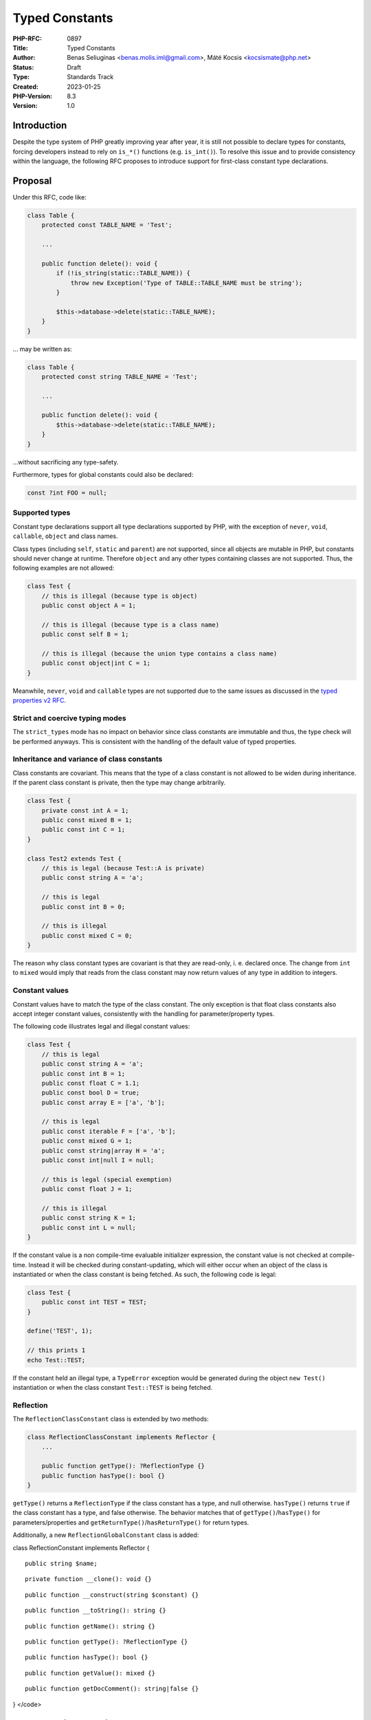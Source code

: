 Typed Constants
===============

:PHP-RFC: 0897
:Title: Typed Constants
:Author: Benas Seliuginas <benas.molis.iml@gmail.com>, Máté Kocsis <kocsismate@php.net>
:Status: Draft
:Type: Standards Track
:Created: 2023-01-25
:PHP-Version: 8.3
:Version: 1.0

Introduction
------------

Despite the type system of PHP greatly improving year after year, it is
still not possible to declare types for constants, forcing developers
instead to rely on ``is_*()`` functions (e.g. ``is_int()``). To resolve
this issue and to provide consistency within the language, the following
RFC proposes to introduce support for first-class constant type
declarations.

Proposal
--------

Under this RFC, code like:

.. code:: php

   class Table {
       protected const TABLE_NAME = 'Test';

       ...

       public function delete(): void {
           if (!is_string(static::TABLE_NAME)) {
               throw new Exception('Type of TABLE::TABLE_NAME must be string');
           }

           $this->database->delete(static::TABLE_NAME);
       }
   }

... may be written as:

.. code:: php

   class Table {
       protected const string TABLE_NAME = 'Test';

       ...

       public function delete(): void {
           $this->database->delete(static::TABLE_NAME);
       }
   }

...without sacrificing any type-safety.

Furthermore, types for global constants could also be declared:

.. code:: php

   const ?int FOO = null;

Supported types
~~~~~~~~~~~~~~~

Constant type declarations support all type declarations supported by
PHP, with the exception of ``never``, ``void``, ``callable``, ``object``
and class names.

Class types (including ``self``, ``static`` and ``parent``) are not
supported, since all objects are mutable in PHP, but constants should
never change at runtime. Therefore ``object`` and any other types
containing classes are not supported. Thus, the following examples are
not allowed:

.. code:: php

   class Test {
       // this is illegal (because type is object)
       public const object A = 1;

       // this is illegal (because type is a class name)
       public const self B = 1;

       // this is illegal (because the union type contains a class name)
       public const object|int C = 1;
   }

Meanwhile, ``never``, ``void`` and ``callable`` types are not supported
due to the same issues as discussed in the `typed properties v2
RFC <https://wiki.php.net/rfc/typed_properties_v2#supported_types>`__.

Strict and coercive typing modes
~~~~~~~~~~~~~~~~~~~~~~~~~~~~~~~~

The ``strict_types`` mode has no impact on behavior since class
constants are immutable and thus, the type check will be performed
anyways. This is consistent with the handling of the default value of
typed properties.

Inheritance and variance of class constants
~~~~~~~~~~~~~~~~~~~~~~~~~~~~~~~~~~~~~~~~~~~

Class constants are covariant. This means that the type of a class
constant is not allowed to be widen during inheritance. If the parent
class constant is private, then the type may change arbitrarily.

.. code:: php

   class Test {
       private const int A = 1;
       public const mixed B = 1;
       public const int C = 1;
   }

   class Test2 extends Test {
       // this is legal (because Test::A is private)
       public const string A = 'a';

       // this is legal
       public const int B = 0;

       // this is illegal
       public const mixed C = 0;
   }

The reason why class constant types are covariant is that they are
read-only, i. e. declared once. The change from ``int`` to ``mixed``
would imply that reads from the class constant may now return values of
any type in addition to integers.

Constant values
~~~~~~~~~~~~~~~

Constant values have to match the type of the class constant. The only
exception is that float class constants also accept integer constant
values, consistently with the handling for parameter/property types.

The following code illustrates legal and illegal constant values:

.. code:: php

   class Test {
       // this is legal
       public const string A = 'a';
       public const int B = 1;
       public const float C = 1.1;
       public const bool D = true;
       public const array E = ['a', 'b'];

       // this is legal
       public const iterable F = ['a', 'b'];
       public const mixed G = 1;
       public const string|array H = 'a';
       public const int|null I = null;

       // this is legal (special exemption)
       public const float J = 1;

       // this is illegal
       public const string K = 1;
       public const int L = null;
   }

If the constant value is a non compile-time evaluable initializer
expression, the constant value is not checked at compile-time. Instead
it will be checked during constant-updating, which will either occur
when an object of the class is instantiated or when the class constant
is being fetched. As such, the following code is legal:

.. code:: php

   class Test {
       public const int TEST = TEST;
   }

   define('TEST', 1);

   // this prints 1
   echo Test::TEST;

If the constant held an illegal type, a ``TypeError`` exception would be
generated during the object ``new Test()`` instantiation or when the
class constant ``Test::TEST`` is being fetched.

Reflection
~~~~~~~~~~

The ``ReflectionClassConstant`` class is extended by two methods:

.. code:: php

   class ReflectionClassConstant implements Reflector {
       ...

       public function getType(): ?ReflectionType {}
       public function hasType(): bool {}
   }

``getType()`` returns a ``ReflectionType`` if the class constant has a
type, and null otherwise. ``hasType()`` returns ``true`` if the class
constant has a type, and false otherwise. The behavior matches that of
``getType()``/``hasType()`` for parameters/properties and
``getReturnType()``/``hasReturnType()`` for return types.

Additionally, a new ``ReflectionGlobalConstant`` class is added:

class ReflectionConstant implements Reflector {

::

     public string $name;

::

     private function __clone(): void {}

::

     public function __construct(string $constant) {}

::

     public function __toString(): string {}

::

     public function getName(): string {}

::

     public function getType(): ?ReflectionType {}

::

     public function hasType(): bool {}

::

     public function getValue(): mixed {}

::

     public function getDocComment(): string|false {}

} </code>

Backwards incompatible changes
------------------------------

None.

Impact on extensions
--------------------

To preserve backwards compatibility with extensions, a new function
``zend_declare_typed_class_constant()`` is introduced while keeping the
original ``zend_declare_class_constant_ex()`` function intact.

Vote
----

Both votes require 2/3 majority.

Question: Add support for typed class constants?
~~~~~~~~~~~~~~~~~~~~~~~~~~~~~~~~~~~~~~~~~~~~~~~~

Voting Choices
^^^^^^^^^^^^^^

-  Yes
-  No

Question: Add support for typed global constants?
~~~~~~~~~~~~~~~~~~~~~~~~~~~~~~~~~~~~~~~~~~~~~~~~~

.. _voting-choices-1:

Voting Choices
^^^^^^^^^^^^^^

-  Yes
-  No

Additional Metadata
-------------------

:First Published At: https://wiki.php.net/rfc/typed_class_constants
:Implementation: https://github.com/php/php-src/pull/10444
:Original Authors: Benas Seliuginas benas.molis.iml@gmail.com, Máté Kocsis kocsismate@php.net
:Original PHP Version: PHP 8.3
:Slug: typed_constants
:Wiki URL: https://wiki.php.net/rfc/typed_constants

